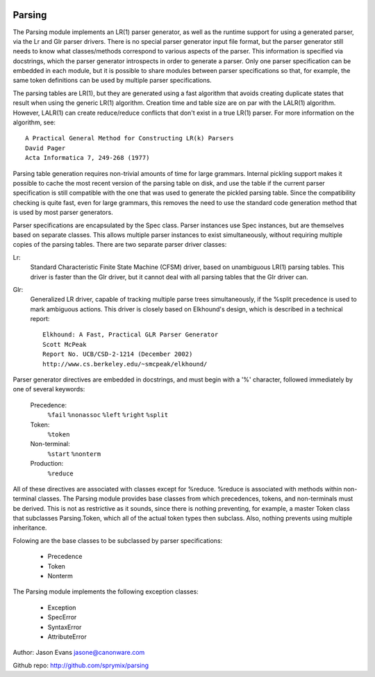 .. image:: https://travis-ci.org/sprymix/parsing.svg

Parsing
=======

The Parsing module implements an LR(1) parser generator, as well as the
runtime support for using a generated parser, via the Lr and Glr parser
drivers.  There is no special parser generator input file format, but the
parser generator still needs to know what classes/methods correspond to
various aspects of the parser.  This information is specified via
docstrings, which the parser generator introspects in order to generate a
parser.  Only one parser specification can be embedded in each module, but
it is possible to share modules between parser specifications so that, for
example, the same token definitions can be used by multiple parser
specifications.

The parsing tables are LR(1), but they are generated using a fast algorithm
that avoids creating duplicate states that result when using the generic
LR(1) algorithm.  Creation time and table size are on par with the LALR(1)
algorithm.  However, LALR(1) can create reduce/reduce conflicts that don't
exist in a true LR(1) parser.  For more information on the algorithm, see::

    A Practical General Method for Constructing LR(k) Parsers
    David Pager
    Acta Informatica 7, 249-268 (1977)

Parsing table generation requires non-trivial amounts of time for large
grammars.  Internal pickling support makes it possible to cache the most
recent version of the parsing table on disk, and use the table if the
current parser specification is still compatible with the one that was used
to generate the pickled parsing table.  Since the compatibility checking is
quite fast, even for large grammars, this removes the need to use the
standard code generation method that is used by most parser generators.

Parser specifications are encapsulated by the Spec class.  Parser instances
use Spec instances, but are themselves based on separate classes.  This
allows multiple parser instances to exist simultaneously, without requiring
multiple copies of the parsing tables.  There are two separate parser driver
classes:

Lr:
    Standard Characteristic Finite State Machine (CFSM) driver, based on
    unambiguous LR(1) parsing tables.  This driver is faster than the Glr
    driver, but it cannot deal with all parsing tables that the Glr
    driver can.

Glr:
    Generalized LR driver, capable of tracking multiple parse trees
    simultaneously, if the %split precedence is used to mark ambiguous
    actions.  This driver is closely based on Elkhound's design, which
    is described in a technical report::

        Elkhound: A Fast, Practical GLR Parser Generator
        Scott McPeak
        Report No. UCB/CSD-2-1214 (December 2002)
        http://www.cs.berkeley.edu/~smcpeak/elkhound/

Parser generator directives are embedded in docstrings, and must begin with
a '%' character, followed immediately by one of several keywords:

    Precedence:
        ``%fail`` ``%nonassoc`` ``%left`` ``%right`` ``%split``

    Token:
        ``%token``

    Non-terminal:
        ``%start`` ``%nonterm``

    Production:
        ``%reduce``

All of these directives are associated with classes except for %reduce.
%reduce is associated with methods within non-terminal classes.  The Parsing
module provides base classes from which precedences, tokens, and
non-terminals must be derived.  This is not as restrictive as it sounds,
since there is nothing preventing, for example, a master Token class that
subclasses Parsing.Token, which all of the actual token types then subclass.
Also, nothing prevents using multiple inheritance.

Folowing are the base classes to be subclassed by parser specifications:

  * Precedence
  * Token
  * Nonterm

The Parsing module implements the following exception classes:

  * Exception
  * SpecError
  * SyntaxError
  * AttributeError

Author: Jason Evans jasone@canonware.com

Github repo: http://github.com/sprymix/parsing
